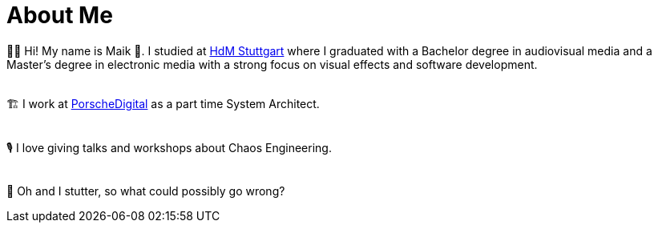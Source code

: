:bl: pass:[ +]
= About Me

🧗‍♂️ Hi! My name is Maik 👋. I studied at https://www.hdm-stuttgart.de/[HdM Stuttgart] where I graduated with a Bachelor degree in audiovisual media and a Master's degree in electronic media with a strong focus on visual effects and software development.

{bl}
🏗 I work at https://www.porsche.digital/[PorscheDigital] as a part time System Architect.

{bl}
🎙 I love giving talks and workshops about Chaos Engineering. 

{bl}
👻 Oh and I stutter, so what could possibly go wrong?
